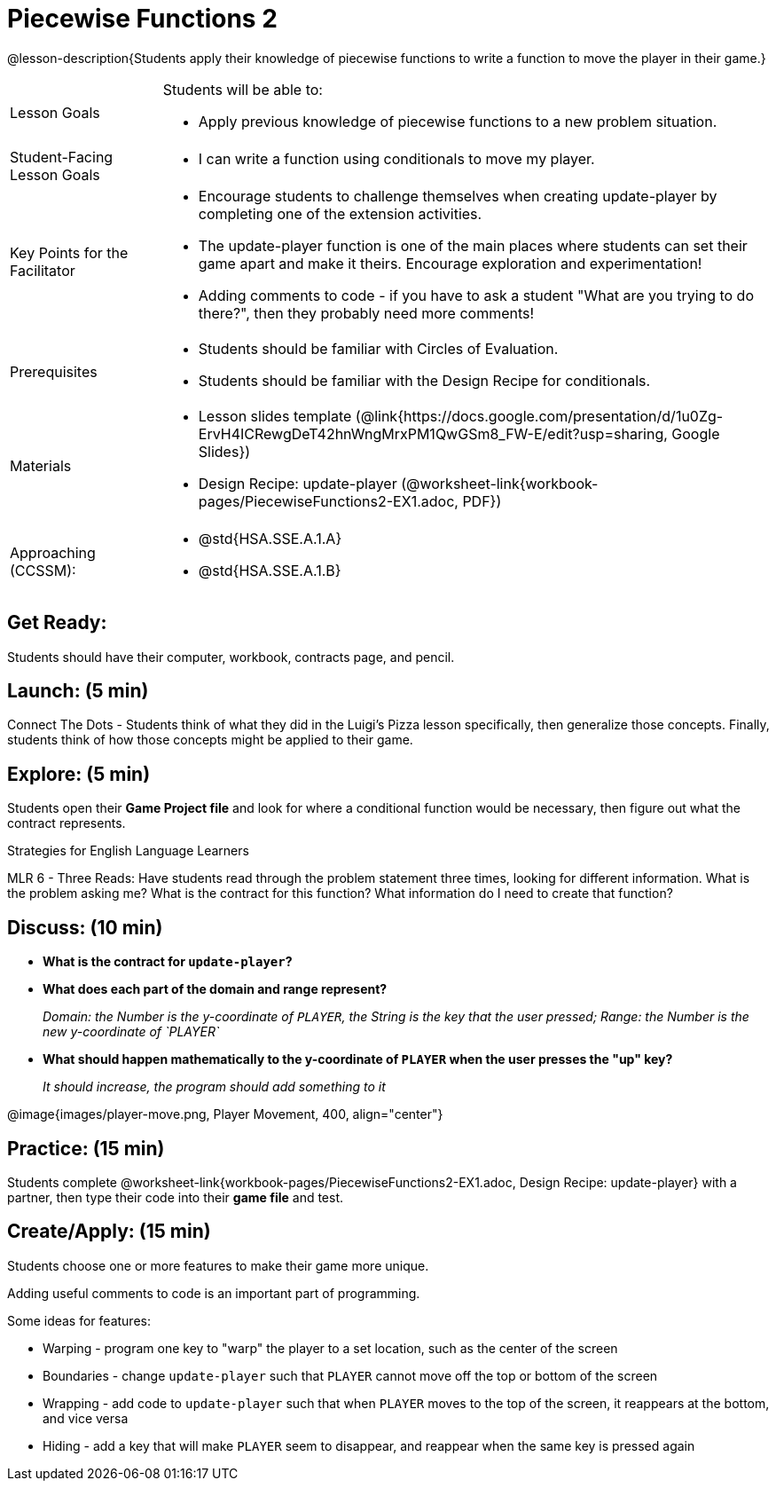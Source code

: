 = Piecewise Functions 2 

@lesson-description{Students apply their knowledge of piecewise functions to write a function to move the player in their game.}


[.left-header,cols="20a,80a", stripes=none]
|===
|Lesson Goals
|Students will be able to:

* Apply previous knowledge of piecewise functions to a new problem situation.

|Student-Facing Lesson Goals
|
* I can write a function using conditionals to move my player.

|Key Points for the Facilitator
|
* Encourage students to challenge themselves when creating update-player by completing one of the extension activities.
* The update-player function is one of the main places where students can set their game apart and make it theirs.  Encourage exploration and experimentation!
* Adding comments to code - if you have to ask a student "What are you trying to do there?", then they probably need more comments!  

|Prerequisites
|
* Students should be familiar with Circles of Evaluation.
* Students should be familiar with the Design Recipe for conditionals.

|Materials
|
* Lesson slides template (@link{https://docs.google.com/presentation/d/1u0Zg-ErvH4ICRewgDeT42hnWngMrxPM1QwGSm8_FW-E/edit?usp=sharing, Google Slides})
* Design Recipe: update-player (@worksheet-link{workbook-pages/PiecewiseFunctions2-EX1.adoc, PDF})
|===

[.left-header,cols="20a,80a", stripes=none]
|===
|Approaching (CCSSM):
|
* @std{HSA.SSE.A.1.A}
* @std{HSA.SSE.A.1.B}

|===

== Get Ready:

Students should have their computer, workbook, contracts page, and pencil.

== Launch: (5 min)

Connect The Dots - Students think of what they did in the Luigi's Pizza lesson specifically, then generalize those concepts.  Finally, students think of how those concepts might be applied to their game.  
  

== Explore: (5 min)

Students open their *Game Project file* and look for where a conditional function would be necessary, then figure out what the contract represents.  

[.strategy-box]
.Strategies for English Language Learners
****
MLR 6 - Three Reads: Have students read through the problem statement three times, looking for different information.  What is the problem asking me?  What is the contract for this function?  What information do I need to create that function?
****

== Discuss: (10 min)

* *What is the contract for `update-player`?*
+
ifeval::["{proglang}" == "wescheme"]
_``update-player: Number String -> Number``_
endif::[]
ifeval::["{proglang}" == "pyret"]
_``update-player: Number, String -> Number``_
endif::[]
* *What does each part of the domain and range represent?*
+
_Domain: the Number is the y-coordinate of `PLAYER`, the String is the key that the user pressed; Range: the Number is the new y-coordinate of `PLAYER`_
* *What should happen mathematically to the y-coordinate of `PLAYER` when the user presses the "up" key?*
+
_It should increase, the program should add something to it_

@image{images/player-move.png, Player Movement, 400, align="center"}

== Practice: (15 min) 

Students complete @worksheet-link{workbook-pages/PiecewiseFunctions2-EX1.adoc, Design Recipe: update-player} with a partner, then type their code into their *game file* and test.  

== Create/Apply: (15 min)

Students choose one or more features to make their game more unique. 

ifeval::["{proglang}" == "wescheme"]
Reminder: Use `;` to add comments to code!
endif::[]
ifeval::["{proglang}" == "pyret"]
Reminder: Use `#` to add comments to code!
endif::[]
Adding useful comments to code is an important part of programming. 

Some ideas for features:

* Warping - program one key to "warp" the player to a set location, such as the center of the screen
* Boundaries - change `update-player` such that `PLAYER` cannot move off the top or bottom of the screen 
* Wrapping - add code to `update-player` such that when `PLAYER` moves to the top of the screen, it reappears at the bottom, and vice versa
* Hiding - add a key that will make `PLAYER` seem to disappear, and reappear when the same key is pressed again
